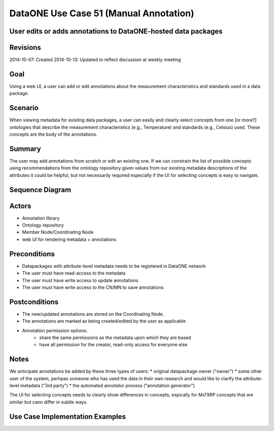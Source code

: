 
DataONE Use Case 51 (Manual Annotation)
==========================================

User edits or adds annotations to DataONE-hosted data packages
--------------------------------------------------------------

Revisions
---------
2014-10-07: Created
2014-10-13: Updated to reflect discussion at weekly meeting

Goal
----
Using a web UI, a user can add or edit annotations about the measurement characteristics and standards used in a data package.

Scenario
--------
When viewing metadata for existing data packages, a user can easily and clearly select concepts from one [or more?] ontologies that describe the measurement 
characteristics (e.g., Temperature) and standards (e.g., Celsius) used. These concepts are the body of the annotations.

Summary
-------
The user may add annotations from scratch or edit an existing one. 
If we can constrain the list of possible concepts using recommendations from the ontology repository
given values from our existing metadata descriptions of the attributes it could be helpful, but not necessarily required especially if the UI for selecting 
concepts is easy to navigate.


Sequence Diagram
----------------
.. 
    @startuml images/uc_51_seq.png 
		database "Ontology repository" as ontrepo
		database "Object Store" as store 
		participant "Web UI" as webui
	  	actor "User" as user
		
		note left of ontrepo: e.g., BioPortal
		note left of store: e.g., CN or MN
	  	note left of webui: e.g., MetacatUI
		
			  
	  store -> webui: metadata
	  store -> webui: annotations
	  note right
	  	MetacatUI renders metadata;
	  	Annotations displayed with
	  	AnnotatorJS
	  end note
	  webui --> user: rendered metadata
	  
	  webui --> ontrepo: getConcepts()
	  ontrepo --> webui: concepts
	  note right
	  	Concept recommendations
	  	presented to user based 
	  	on metadata content and/or
	  	existing automated annotations
	  end note
	  user -> webui: annotate metadata
	  webui -> store: save(annotation)
	  note right
	  	User confirms and/or edits
	  	automated annotations
	  end note
    @enduml
   
.. image:: images/uc_51_seq.png

Actors
------
* Annotation library
* Ontology repository
* Member Node/Coordinating Node
* web UI for rendering metadata + annotations

Preconditions
-------------
* Datapackages with attribute-level metadata needs to be registered in DataONE network
* The user must have read-access to the metadata
* The user must have write access to update annotations
* The user must have write access to the CN/MN to save annotations

Postconditions
--------------
* The new/updated annotations are stored on the Coordinating Node.
* The annotations are marked as being created/edited by the user as applicable
* Annotation permission options:
	* share the same permissions as the metadata upon which they are based
	* have all permission for the creator, read-only access for everyone else

Notes
-----
We anticipate annotations be added by these three types of users:
* original datapackage owner ("owner")
* some other user of the system, perhpas someone who has used the data in their own research and would like to 
clarify the attribute-level metadata ("3rd party")
* the automated annotator process ("annotation generator")

The UI for selecting concepts needs to clearly show differences in concepts, espically for MsTMIP concepts that are similar but cann differ in 
subtle ways.

Use Case Implementation Examples
--------------------------------



